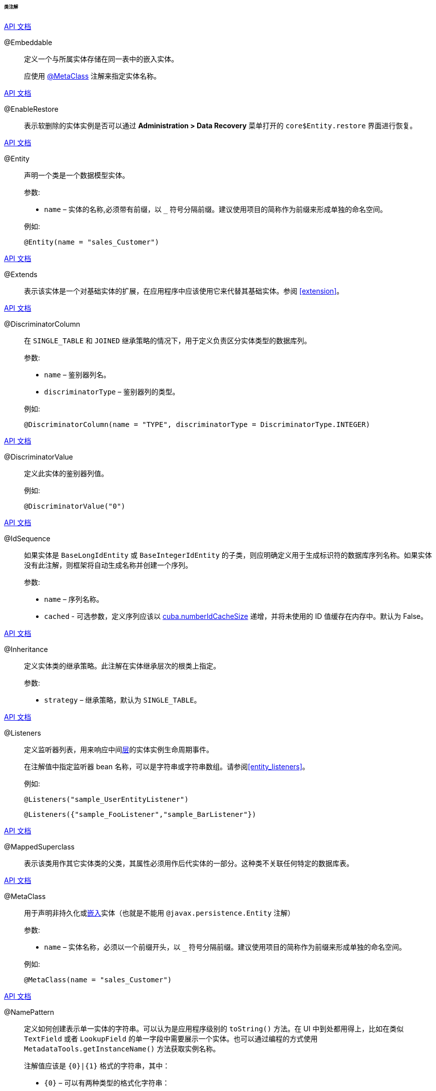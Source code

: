 :sourcesdir: ../../../../../../source

[[entity_class_annotations]]
====== 类注解

++++
<div class="manual-live-demo-container">
    <a href="http://docs.oracle.com/javaee/7/api/javax/persistence/Embeddable.html" class="api-docs-btn" target="_blank">API 文档</a>
</div>
++++

[[embeddable_annotation]]
@Embeddable::
+
--
定义一个与所属实体存储在同一表中的嵌入实体。

应使用 <<metaclass_annotation,@MetaClass>> 注解来指定实体名称。
--

++++
<div class="manual-live-demo-container">
    <a href="http://files.cuba-platform.com/javadoc/cuba/7.2/com/haulmont/cuba/core/entity/annotation/EnableRestore.html" class="api-docs-btn" target="_blank">API 文档</a>
</div>
++++

[[enableRestore_annotation]]
@EnableRestore::

表示软删除的实体实例是否可以通过 *Administration > Data Recovery* 菜单打开的 `core$Entity.restore` 界面进行恢复。

++++
<div class="manual-live-demo-container">
    <a href="http://docs.oracle.com/javaee/7/api/javax/persistence/Entity.html" class="api-docs-btn" target="_blank">API 文档</a>
</div>
++++

[[entity_annotation]]
@Entity::
+
--
声明一个类是一个数据模型实体。

参数:

* `name` – 实体的名称,必须带有前缀，以 `_` 符号分隔前缀。建议使用项目的简称作为前缀来形成单独的命名空间。

例如:

[source, java]
----
@Entity(name = "sales_Customer")
----
--

++++
<div class="manual-live-demo-container">
    <a href="http://files.cuba-platform.com/javadoc/cuba/7.2/com/haulmont/cuba/core/entity/annotation/Extends.html" class="api-docs-btn" target="_blank">API 文档</a>
</div>
++++

[[extends_annotation]]
@Extends::
表示该实体是一个对基础实体的扩展，在应用程序中应该使用它来代替其基础实体。参阅 <<extension>>。

++++
<div class="manual-live-demo-container">
    <a href="http://docs.oracle.com/javaee/7/api/javax/persistence/DiscriminatorColumn.html" class="api-docs-btn" target="_blank">API 文档</a>
</div>
++++

[[discriminatorColumn_annotation]]
@DiscriminatorColumn::
+
--
在 `++SINGLE_TABLE++` 和 `JOINED` 继承策略的情况下，用于定义负责区分实体类型的数据库列。

参数:

* `name` – 鉴别器列名。
* `discriminatorType` – 鉴别器列的类型。

例如:

[source, java]
----
@DiscriminatorColumn(name = "TYPE", discriminatorType = DiscriminatorType.INTEGER)
----
--

++++
<div class="manual-live-demo-container">
    <a href="http://docs.oracle.com/javaee/7/api/javax/persistence/DiscriminatorValue.html" class="api-docs-btn" target="_blank">API 文档</a>
</div>
++++

[[discriminatorValue_annotation]]
@DiscriminatorValue::
+
--
定义此实体的鉴别器列值。

例如:

[source, java]
----
@DiscriminatorValue("0")
----
--

++++
<div class="manual-live-demo-container">
    <a href="http://files.cuba-platform.com/javadoc/cuba/7.2/com/haulmont/cuba/core/entity/annotation/IdSequence.html" class="api-docs-btn" target="_blank">API 文档</a>
</div>
++++

[[idsequence_annotation]]
@IdSequence::
+
--
如果实体是 `BaseLongIdEntity` 或 `BaseIntegerIdEntity` 的子类，则应明确定义用于生成标识符的数据库序列名称。如果实体没有此注解，则框架将自动生成名称并创建一个序列。

参数:

* `name` – 序列名称。
* `cached` - 可选参数，定义序列应该以 <<cuba.numberIdCacheSize,cuba.numberIdCacheSize>> 递增，并将未使用的 ID 值缓存在内存中。默认为 False。
--

++++
<div class="manual-live-demo-container">
    <a href="http://docs.oracle.com/javaee/7/api/javax/persistence/Inheritance.html" class="api-docs-btn" target="_blank">API 文档</a>
</div>
++++

[[inheritance_annotation]]
@Inheritance::
+
--
定义实体类的继承策略。此注解在实体继承层次的根类上指定。

参数:

* `strategy` – 继承策略，默认为 `++SINGLE_TABLE++`。
--

++++
<div class="manual-live-demo-container">
    <a href="http://files.cuba-platform.com/javadoc/cuba/7.2/com/haulmont/cuba/core/entity/annotation/Listeners.html" class="api-docs-btn" target="_blank">API 文档</a>
</div>
++++

[[listeners_annotation]]
@Listeners::
+
--
定义监听器列表，用来响应中间<<app_tiers,层>>的实体实例生命周期事件。

在注解值中指定监听器 bean 名称，可以是字符串或字符串数组。请参阅<<entity_listeners>>。

例如:
[source, java]
----
@Listeners("sample_UserEntityListener")
----

[source, java]
----
@Listeners({"sample_FooListener","sample_BarListener"})
----
--

++++
<div class="manual-live-demo-container">
    <a href="http://docs.oracle.com/javaee/7/api/javax/persistence/MappedSuperclass.html" class="api-docs-btn" target="_blank">API 文档</a>
</div>
++++

[[mappedSuperclass_annotation]]
@MappedSuperclass::
+
--
表示该类用作其它实体类的父类，其属性必须用作后代实体的一部分。这种类不关联任何特定的数据库表。
--

++++
<div class="manual-live-demo-container">
    <a href="http://files.cuba-platform.com/javadoc/cuba/7.2/com/haulmont/chile/core/annotations/MetaClass.html" class="api-docs-btn" target="_blank">API 文档</a>
</div>
++++

[[metaclass_annotation]]
@MetaClass::
+
--
用于声明非持久化或<<embeddable_annotation,嵌入>>实体（也就是不能用 `@javax.persistence.Entity` 注解）

参数:

* `name` – 实体名称，必须以一个前缀开头，以 `_` 符号分隔前缀。建议使用项目的简称作为前缀来形成单独的命名空间。

例如:

[source, java]
----
@MetaClass(name = "sales_Customer")
----
--

++++
<div class="manual-live-demo-container">
    <a href="http://files.cuba-platform.com/javadoc/cuba/7.2/com/haulmont/chile/core/annotations/NamePattern.html" class="api-docs-btn" target="_blank">API 文档</a>
</div>
++++

[[namePattern_annotation]]
@NamePattern::
+
--
定义如何创建表示单一实体的字符串。可以认为是应用程序级别的 `toString()` 方法。在 UI 中到处都用得上，比如在类似 `TextField` 或者 `LookupField` 的单一字段中需要展示一个实体。也可以通过编程的方式使用 `MetadataTools.getInstanceName()` 方法获取实例名称。

注解值应该是 `{0}|{1}` 格式的字符串，其中：

* `{0}` – 可以有两种类型的格式化字符串：
** 带有 `%s` 占位符的字符串，用来对实体属性进行格式化。属性值会根据其 <<datatype,datatypes>> 被格式化成字符串。
** 带有 `#` 前缀的对象方法名称。方法必须返回 `String`，并且没有参数。

* `{1}` - 使用逗号分隔的属性名称列表， `{0}` 部分定义的字符串格式中的变量与这部分的字段名对应。即使在 `{0}` 中使用的是方法名，仍然需要此字段列表，因为这个列表也被用于构造 `_minimal` <<views,视图>>。

例如:

[source, java]
----
@NamePattern("%s|name")
----

[source, java]
----
@NamePattern("%s - %s|name,date")
----

[source, java]
----
@NamePattern("#getCaption|login,name")
----
--

++++
<div class="manual-live-demo-container">
    <a href="https://docs.oracle.com/javaee/7/api/javax/annotation/PostConstruct.html" class="api-docs-btn" target="_blank">API 文档</a>
</div>
++++

[[postConstruct_entity_annotation]]
@PostConstruct::
+
--
可以为方法指定此注解。在使用 <<metadata,Metadata.create()>> 或者类似的 `DataManager.create()` 和 `DataContext.create()` 方法创建实体实例之后将立即调用带此注解的方法。

使用此注解的方法可以使用在 `global` 模块可用的 Spring bean 作为参数。示例：

[source,java]
----
@PostConstruct
public void postConstruct(Metadata metadata, SomeBean someBean) {
    // ...
}
----
--

++++
<div class="manual-live-demo-container">
    <a href="https://docs.oracle.com/javaee/7/api/javax/persistence/PrimaryKeyJoinColumn.html" class="api-docs-btn" target="_blank">API 文档</a>
</div>
++++

[[primaryKeyJoinColumn_annotation]]
@PrimaryKeyJoinColumn::
+
--
在 `JOINED` 继承策略的情况下用于为实体指定外键列，该外键是父类实体主键的引用。

参数:

* `name` – 实体的外键列的名称
* `referencedColumnName` – 父类实体的主键列的名称

例如:

[source, java]
----
@PrimaryKeyJoinColumn(name = "CARD_ID", referencedColumnName = "ID")
----
--

++++
<div class="manual-live-demo-container">
    <a href="http://files.cuba-platform.com/javadoc/cuba/7.2/com/haulmont/cuba/core/entity/annotation/PublishEntityChangedEvents.html" class="api-docs-btn" target="_blank">API DOCS</a>
</div>
++++

[[publishEntityChangedEvents_annotation]]
@PublishEntityChangedEvents::
表示实体在数据库改动时，框架会发送 <<entityChangedEvent,EntityChangedEvent>> 事件。

++++
<div class="manual-live-demo-container">
    <a href="http://files.cuba-platform.com/javadoc/cuba/7.2/com/haulmont/cuba/core/entity/annotation/SystemLevel.html" class="api-docs-btn" target="_blank">API 文档</a>
</div>
++++

[[systemLevel_annotation]]
@SystemLevel::
表示该实体是系统级别的实体，不能在各种实体列表中进行选择，例如<<gui_Filter,通用过滤器>>参数类型或<<dynamic_attributes,动态属性>>类型。

++++
<div class="manual-live-demo-container">
    <a href="https://docs.oracle.com/javaee/7/api/javax/persistence/Table.html" class="api-docs-btn" target="_blank">API 文档</a>
</div>
++++

[[table_annotation]]
@Table::
+
--
定义实体的数据库表。

参数:

* `name` – 表名

例如:

[source, java]
----
@Table(name = "SALES_CUSTOMER")
----
--

++++
<div class="manual-live-demo-container">
    <a href="http://files.cuba-platform.com/javadoc/cuba/7.2/com/haulmont/cuba/core/entity/annotation/TrackEditScreenHistory.html" class="api-docs-btn" target="_blank">API 文档</a>
</div>
++++

[[trackEditScreenHistory_annotation]]
@TrackEditScreenHistory::
表示系统将会保存<<screen_edit,编辑界面>>的打开历史记录，并能够在 `sec$ScreenHistory.browse` 展示。界面可以使用下面的 <<menu.xml,web-menu.xml>> 元素添加到主菜单：
[source, xml]
----
<item id="sec$ScreenHistory.browse" insertAfter="settings"/>
----


